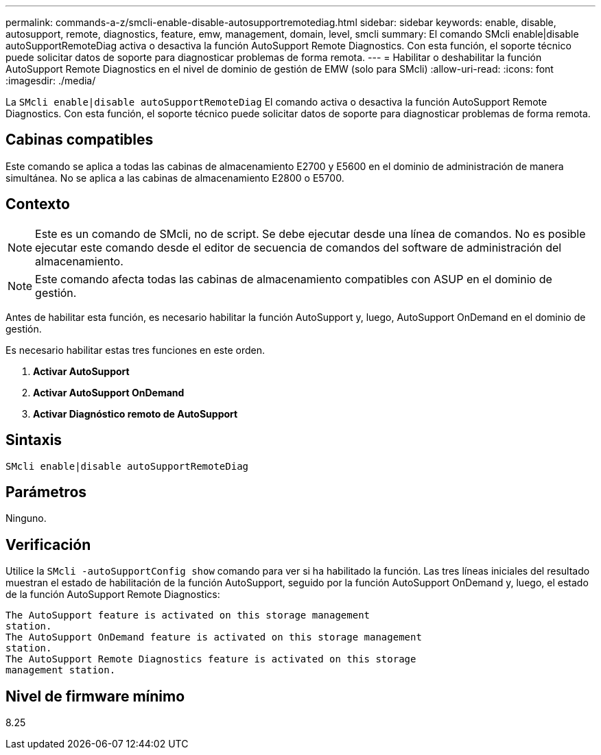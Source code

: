 ---
permalink: commands-a-z/smcli-enable-disable-autosupportremotediag.html 
sidebar: sidebar 
keywords: enable, disable, autosupport, remote, diagnostics, feature, emw, management, domain, level, smcli 
summary: El comando SMcli enable|disable autoSupportRemoteDiag activa o desactiva la función AutoSupport Remote Diagnostics. Con esta función, el soporte técnico puede solicitar datos de soporte para diagnosticar problemas de forma remota. 
---
= Habilitar o deshabilitar la función AutoSupport Remote Diagnostics en el nivel de dominio de gestión de EMW (solo para SMcli)
:allow-uri-read: 
:icons: font
:imagesdir: ./media/


[role="lead"]
La `SMcli enable|disable autoSupportRemoteDiag` El comando activa o desactiva la función AutoSupport Remote Diagnostics. Con esta función, el soporte técnico puede solicitar datos de soporte para diagnosticar problemas de forma remota.



== Cabinas compatibles

Este comando se aplica a todas las cabinas de almacenamiento E2700 y E5600 en el dominio de administración de manera simultánea. No se aplica a las cabinas de almacenamiento E2800 o E5700.



== Contexto

[NOTE]
====
Este es un comando de SMcli, no de script. Se debe ejecutar desde una línea de comandos. No es posible ejecutar este comando desde el editor de secuencia de comandos del software de administración del almacenamiento.

====
[NOTE]
====
Este comando afecta todas las cabinas de almacenamiento compatibles con ASUP en el dominio de gestión.

====
Antes de habilitar esta función, es necesario habilitar la función AutoSupport y, luego, AutoSupport OnDemand en el dominio de gestión.

Es necesario habilitar estas tres funciones en este orden.

. *Activar AutoSupport*
. *Activar AutoSupport OnDemand*
. *Activar Diagnóstico remoto de AutoSupport*




== Sintaxis

[listing]
----
SMcli enable|disable autoSupportRemoteDiag
----


== Parámetros

Ninguno.



== Verificación

Utilice la `SMcli -autoSupportConfig show` comando para ver si ha habilitado la función. Las tres líneas iniciales del resultado muestran el estado de habilitación de la función AutoSupport, seguido por la función AutoSupport OnDemand y, luego, el estado de la función AutoSupport Remote Diagnostics:

[listing]
----
The AutoSupport feature is activated on this storage management
station.
The AutoSupport OnDemand feature is activated on this storage management
station.
The AutoSupport Remote Diagnostics feature is activated on this storage
management station.
----


== Nivel de firmware mínimo

8.25
